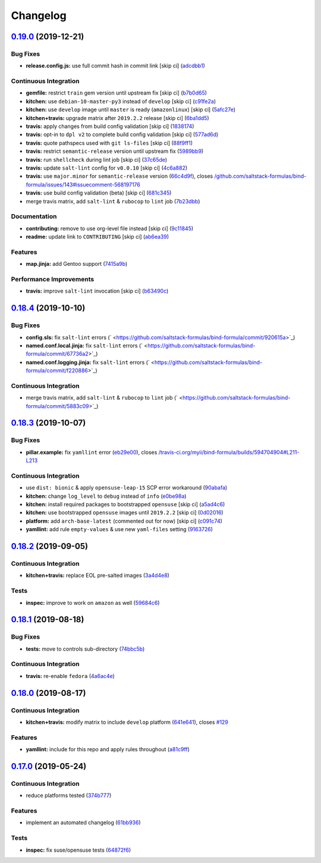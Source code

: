 
Changelog
=========

`0.19.0 <https://github.com/saltstack-formulas/bind-formula/compare/v0.18.4...v0.19.0>`_ (2019-12-21)
---------------------------------------------------------------------------------------------------------

Bug Fixes
^^^^^^^^^


* **release.config.js:** use full commit hash in commit link [skip ci] (\ `adcdbb1 <https://github.com/saltstack-formulas/bind-formula/commit/adcdbb12b83c5f2b2eeb1dd7197783107d9f3ae1>`_\ )

Continuous Integration
^^^^^^^^^^^^^^^^^^^^^^


* **gemfile:** restrict ``train`` gem version until upstream fix [skip ci] (\ `b7b0d65 <https://github.com/saltstack-formulas/bind-formula/commit/b7b0d655e1166a54ad5a182cf33f40df12afb2bc>`_\ )
* **kitchen:** use ``debian-10-master-py3`` instead of ``develop`` [skip ci] (\ `c91fe2a <https://github.com/saltstack-formulas/bind-formula/commit/c91fe2a96b2c4f3d91d4d1a4996e37358cbe04ea>`_\ )
* **kitchen:** use ``develop`` image until ``master`` is ready (\ ``amazonlinux``\ ) [skip ci] (\ `5afc27e <https://github.com/saltstack-formulas/bind-formula/commit/5afc27ec26fe676d99113958834398ab70f3a0dd>`_\ )
* **kitchen+travis:** upgrade matrix after ``2019.2.2`` release [skip ci] (\ `6ba1dd5 <https://github.com/saltstack-formulas/bind-formula/commit/6ba1dd5262b567aad0b558fdcf81c566e2232c0f>`_\ )
* **travis:** apply changes from build config validation [skip ci] (\ `1838174 <https://github.com/saltstack-formulas/bind-formula/commit/18381748c74eb54b6b7630e48ea1a9291e419889>`_\ )
* **travis:** opt-in to ``dpl v2`` to complete build config validation [skip ci] (\ `577ad6d <https://github.com/saltstack-formulas/bind-formula/commit/577ad6db1ec2f5236dcf147011c67dfc567f448c>`_\ )
* **travis:** quote pathspecs used with ``git ls-files`` [skip ci] (\ `88f9ff1 <https://github.com/saltstack-formulas/bind-formula/commit/88f9ff128f789b6ad9c5292681f1f8f70f725e69>`_\ )
* **travis:** restrict ``semantic-release`` version until upstream fix (\ `5989bb9 <https://github.com/saltstack-formulas/bind-formula/commit/5989bb9a0b9112aa1fdc21ed3ec273a6a6976af9>`_\ )
* **travis:** run ``shellcheck`` during lint job [skip ci] (\ `37c65de <https://github.com/saltstack-formulas/bind-formula/commit/37c65de5484c94ae031734663ac03d50c386066f>`_\ )
* **travis:** update ``salt-lint`` config for ``v0.0.10`` [skip ci] (\ `4c6a882 <https://github.com/saltstack-formulas/bind-formula/commit/4c6a88243edb1fef2e5fba0ff16fd90e8514b88e>`_\ )
* **travis:** use ``major.minor`` for ``semantic-release`` version (\ `66c4d9f <https://github.com/saltstack-formulas/bind-formula/commit/66c4d9fe7d3c56f214f6951efcdd9cb5faa88911>`_\ ), closes `/github.com/saltstack-formulas/bind-formula/issues/143#issuecomment-568197176 <https://github.com//github.com/saltstack-formulas/bind-formula/issues/143/issues/issuecomment-568197176>`_
* **travis:** use build config validation (beta) [skip ci] (\ `681c345 <https://github.com/saltstack-formulas/bind-formula/commit/681c345e8b78e2d3115adde39cb2202c28dc230d>`_\ )
* merge travis matrix, add ``salt-lint`` & ``rubocop`` to ``lint`` job (\ `7b23dbb <https://github.com/saltstack-formulas/bind-formula/commit/7b23dbbae026b0a8cc779f5ce84de92325454e8b>`_\ )

Documentation
^^^^^^^^^^^^^


* **contributing:** remove to use org-level file instead [skip ci] (\ `9c11845 <https://github.com/saltstack-formulas/bind-formula/commit/9c11845a0997f7bdd6fbcae97e23262de78132a4>`_\ )
* **readme:** update link to ``CONTRIBUTING`` [skip ci] (\ `ab6ea39 <https://github.com/saltstack-formulas/bind-formula/commit/ab6ea391d885fc2246db94219b59662c250c0854>`_\ )

Features
^^^^^^^^


* **map.jinja:** add Gentoo support (\ `7415a9b <https://github.com/saltstack-formulas/bind-formula/commit/7415a9b0ce788d978c583499452fdcfc22328c42>`_\ )

Performance Improvements
^^^^^^^^^^^^^^^^^^^^^^^^


* **travis:** improve ``salt-lint`` invocation [skip ci] (\ `b63490c <https://github.com/saltstack-formulas/bind-formula/commit/b63490c23ddb9ccbdcfe02e85444f178441d02ad>`_\ )

`0.18.4 <https://github.com/saltstack-formulas/bind-formula/compare/v0.18.3...v0.18.4>`_ (2019-10-10)
---------------------------------------------------------------------------------------------------------

Bug Fixes
^^^^^^^^^


* **config.sls:** fix ``salt-lint`` errors (\ ` <https://github.com/saltstack-formulas/bind-formula/commit/920615a>`_\ )
* **named.conf.local.jinja:** fix ``salt-lint`` errors (\ ` <https://github.com/saltstack-formulas/bind-formula/commit/67736a2>`_\ )
* **named.conf.logging.jinja:** fix ``salt-lint`` errors (\ ` <https://github.com/saltstack-formulas/bind-formula/commit/f220886>`_\ )

Continuous Integration
^^^^^^^^^^^^^^^^^^^^^^


* merge travis matrix, add ``salt-lint`` & ``rubocop`` to ``lint`` job (\ ` <https://github.com/saltstack-formulas/bind-formula/commit/5883c09>`_\ )

`0.18.3 <https://github.com/saltstack-formulas/bind-formula/compare/v0.18.2...v0.18.3>`_ (2019-10-07)
---------------------------------------------------------------------------------------------------------

Bug Fixes
^^^^^^^^^


* **pillar.example:** fix ``yamllint`` error (\ `eb29e00 <https://github.com/saltstack-formulas/bind-formula/commit/eb29e00>`_\ ), closes `/travis-ci.org/myii/bind-formula/builds/594704904#L211-L213 <https://github.com//travis-ci.org/myii/bind-formula/builds/594704904/issues/L211-L213>`_

Continuous Integration
^^^^^^^^^^^^^^^^^^^^^^


* use ``dist: bionic`` & apply ``opensuse-leap-15`` SCP error workaround (\ `90abafa <https://github.com/saltstack-formulas/bind-formula/commit/90abafa>`_\ )
* **kitchen:** change ``log_level`` to ``debug`` instead of ``info`` (\ `e0be98a <https://github.com/saltstack-formulas/bind-formula/commit/e0be98a>`_\ )
* **kitchen:** install required packages to bootstrapped ``opensuse`` [skip ci] (\ `a5ad4c6 <https://github.com/saltstack-formulas/bind-formula/commit/a5ad4c6>`_\ )
* **kitchen:** use bootstrapped ``opensuse`` images until ``2019.2.2`` [skip ci] (\ `0d02016 <https://github.com/saltstack-formulas/bind-formula/commit/0d02016>`_\ )
* **platform:** add ``arch-base-latest`` (commented out for now) [skip ci] (\ `c091c74 <https://github.com/saltstack-formulas/bind-formula/commit/c091c74>`_\ )
* **yamllint:** add rule ``empty-values`` & use new ``yaml-files`` setting (\ `9163726 <https://github.com/saltstack-formulas/bind-formula/commit/9163726>`_\ )

`0.18.2 <https://github.com/saltstack-formulas/bind-formula/compare/v0.18.1...v0.18.2>`_ (2019-09-05)
---------------------------------------------------------------------------------------------------------

Continuous Integration
^^^^^^^^^^^^^^^^^^^^^^


* **kitchen+travis:** replace EOL pre-salted images (\ `3a4d4e8 <https://github.com/saltstack-formulas/bind-formula/commit/3a4d4e8>`_\ )

Tests
^^^^^


* **inspec:** improve to work on ``amazon`` as well (\ `59684c6 <https://github.com/saltstack-formulas/bind-formula/commit/59684c6>`_\ )

`0.18.1 <https://github.com/saltstack-formulas/bind-formula/compare/v0.18.0...v0.18.1>`_ (2019-08-18)
---------------------------------------------------------------------------------------------------------

Bug Fixes
^^^^^^^^^


* **tests:** move to controls sub-directory (\ `74bbc5b <https://github.com/saltstack-formulas/bind-formula/commit/74bbc5b>`_\ )

Continuous Integration
^^^^^^^^^^^^^^^^^^^^^^


* **travis:** re-enable ``fedora`` (\ `4a6ac4e <https://github.com/saltstack-formulas/bind-formula/commit/4a6ac4e>`_\ )

`0.18.0 <https://github.com/saltstack-formulas/bind-formula/compare/v0.17.0...v0.18.0>`_ (2019-08-17)
---------------------------------------------------------------------------------------------------------

Continuous Integration
^^^^^^^^^^^^^^^^^^^^^^


* **kitchen+travis:** modify matrix to include ``develop`` platform (\ `641e641 <https://github.com/saltstack-formulas/bind-formula/commit/641e641>`_\ ), closes `#129 <https://github.com/saltstack-formulas/bind-formula/issues/129>`_

Features
^^^^^^^^


* **yamllint:** include for this repo and apply rules throughout (\ `a81c9ff <https://github.com/saltstack-formulas/bind-formula/commit/a81c9ff>`_\ )

`0.17.0 <https://github.com/saltstack-formulas/bind-formula/compare/v0.16.0...v0.17.0>`_ (2019-05-24)
---------------------------------------------------------------------------------------------------------

Continuous Integration
^^^^^^^^^^^^^^^^^^^^^^


* reduce platforms tested (\ `374b777 <https://github.com/saltstack-formulas/bind-formula/commit/374b777>`_\ )

Features
^^^^^^^^


* implement an automated changelog (\ `61bb936 <https://github.com/saltstack-formulas/bind-formula/commit/61bb936>`_\ )

Tests
^^^^^


* **inspec:** fix suse/opensuse tests (\ `64872f6 <https://github.com/saltstack-formulas/bind-formula/commit/64872f6>`_\ )
